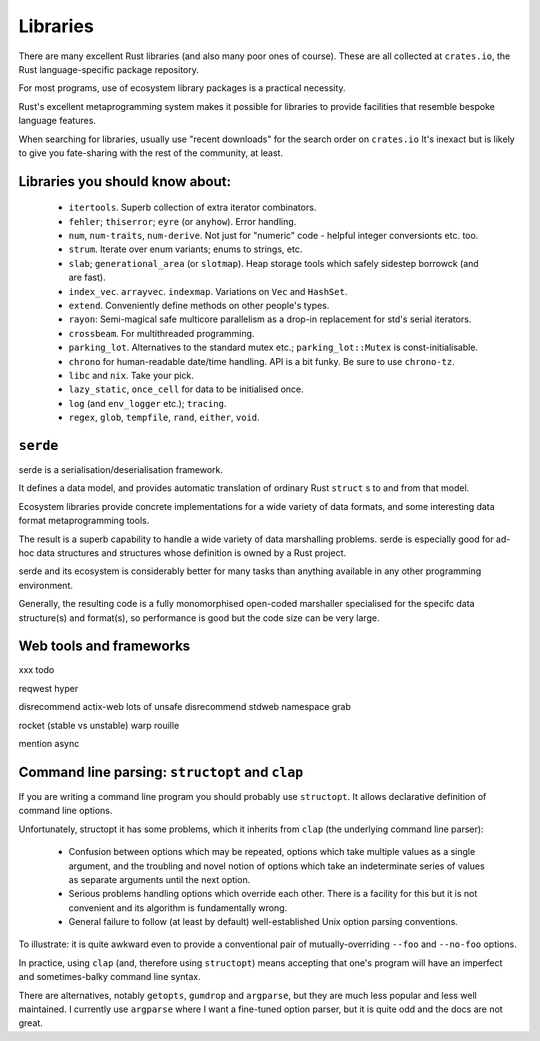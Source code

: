 Libraries
=========

There are many excellent Rust libraries
(and also many poor ones of course).
These are all collected at ``crates.io``,
the Rust language-specific package repository.

For most programs,
use of ecosystem library packages is a practical necessity.

Rust's excellent metaprogramming system
makes it possible for libraries to provide facilities
that resemble bespoke language features.

When searching for libraries,
usually use "recent downloads" for the search order on ``crates.io``
It's inexact but is likely to give you fate-sharing
with the rest of the community, at least.


Libraries you should know about:
--------------------------------

 * ``itertools``.  Superb collection of extra iterator combinators.

 * ``fehler``; ``thiserror``; ``eyre`` (or ``anyhow``).  Error handling.

 * ``num``, ``num-traits``, ``num-derive``.
   Not just for "numeric" code - helpful integer conversionts etc. too.

 * ``strum``.  Iterate over enum variants; enums to strings, etc.

 * ``slab``; ``generational_area`` (or ``slotmap``).
   Heap storage tools which safely sidestep borrowck (and are fast).

 * ``index_vec``.  ``arrayvec``. ``indexmap``.
   Variations on ``Vec`` and ``HashSet``.

 * ``extend``.  Conveniently define methods on other people's types.

 * ``rayon``: Semi-magical safe multicore parallelism
   as a drop-in replacement for std's serial iterators.

 * ``crossbeam``.  For multithreaded programming.

 * ``parking_lot``.  Alternatives to the standard mutex etc.;
   ``parking_lot::Mutex`` is const-initialisable.

 * ``chrono`` for human-readable date/time handling.
   API is a bit funky.  Be sure to use ``chrono-tz``.

 * ``libc`` and ``nix``.  Take your pick.

 * ``lazy_static``, ``once_cell``
   for data to be initialised once.

 * ``log`` (and ``env_logger`` etc.); ``tracing``.

 * ``regex``, ``glob``, ``tempfile``, ``rand``, ``either``, ``void``.


``serde``
---------

serde is a serialisation/deserialisation framework.

It defines a data model,
and provides automatic translation of ordinary Rust ``struct`` s
to and from that model.

Ecosystem libraries provide concrete implementations
for a wide variety of data formats,
and some interesting data format metaprogramming tools.

The result is a superb capability to handle
a wide variety of data marshalling problems.
serde is especially good for ad-hoc data structures and
structures whose definition is owned by a Rust project.

serde and its ecosystem is considerably better for many tasks than
anything available in any other programming environment.

Generally, the resulting code
is a fully monomorphised open-coded marshaller
specialised for the specifc data structure(s) and format(s),
so performance is good but the code size can be very large.


Web tools and frameworks
------------------------

xxx todo

reqwest
hyper

disrecommend actix-web lots of unsafe
disrecommend stdweb namespace grab

rocket (stable vs unstable)
warp
rouille

mention async

Command line parsing: ``structopt`` and ``clap``
------------------------------------------------

If you are writing a command line program
you should probably use ``structopt``.
It allows declarative definition of command line options.

Unfortunately,
structopt it has some problems,
which it inherits from ``clap`` (the underlying command line parser):

 * Confusion between options which may be repeated,
   options which take multiple values as a single argument,
   and the troubling and novel notion of
   options which take an indeterminate series of values
   as separate arguments until the next option.

 * Serious problems handling options which override each other.
   There is a facility for this but it is not convenient and
   its algorithm is fundamentally wrong.

 * General failure to follow (at least by default) well-established
   Unix option parsing conventions.

To illustrate:
it is quite awkward even to provide a conventional pair of
mutually-overriding ``--foo`` and ``--no-foo`` options.

In practice, using ``clap`` (and, therefore using ``structopt``)
means accepting that one's program will have
an imperfect and sometimes-balky command line syntax.

There are alternatives,
notably ``getopts``, ``gumdrop`` and ``argparse``,
but they are much less popular and less well maintained.
I currently use ``argparse`` where I want a fine-tuned option parser,
but it is quite odd and the docs are not great.
